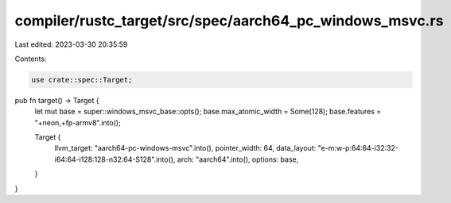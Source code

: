 compiler/rustc_target/src/spec/aarch64_pc_windows_msvc.rs
=========================================================

Last edited: 2023-03-30 20:35:59

Contents:

.. code-block:: rs

    use crate::spec::Target;

pub fn target() -> Target {
    let mut base = super::windows_msvc_base::opts();
    base.max_atomic_width = Some(128);
    base.features = "+neon,+fp-armv8".into();

    Target {
        llvm_target: "aarch64-pc-windows-msvc".into(),
        pointer_width: 64,
        data_layout: "e-m:w-p:64:64-i32:32-i64:64-i128:128-n32:64-S128".into(),
        arch: "aarch64".into(),
        options: base,
    }
}


